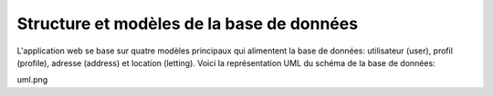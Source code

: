 Structure et modèles de la base de données
===========

L'application web se base sur quatre modèles principaux qui alimentent la base de données: utilisateur (user), profil (profile), adresse (address) et location (letting). Voici la représentation UML du schéma de la base de données:

uml.png